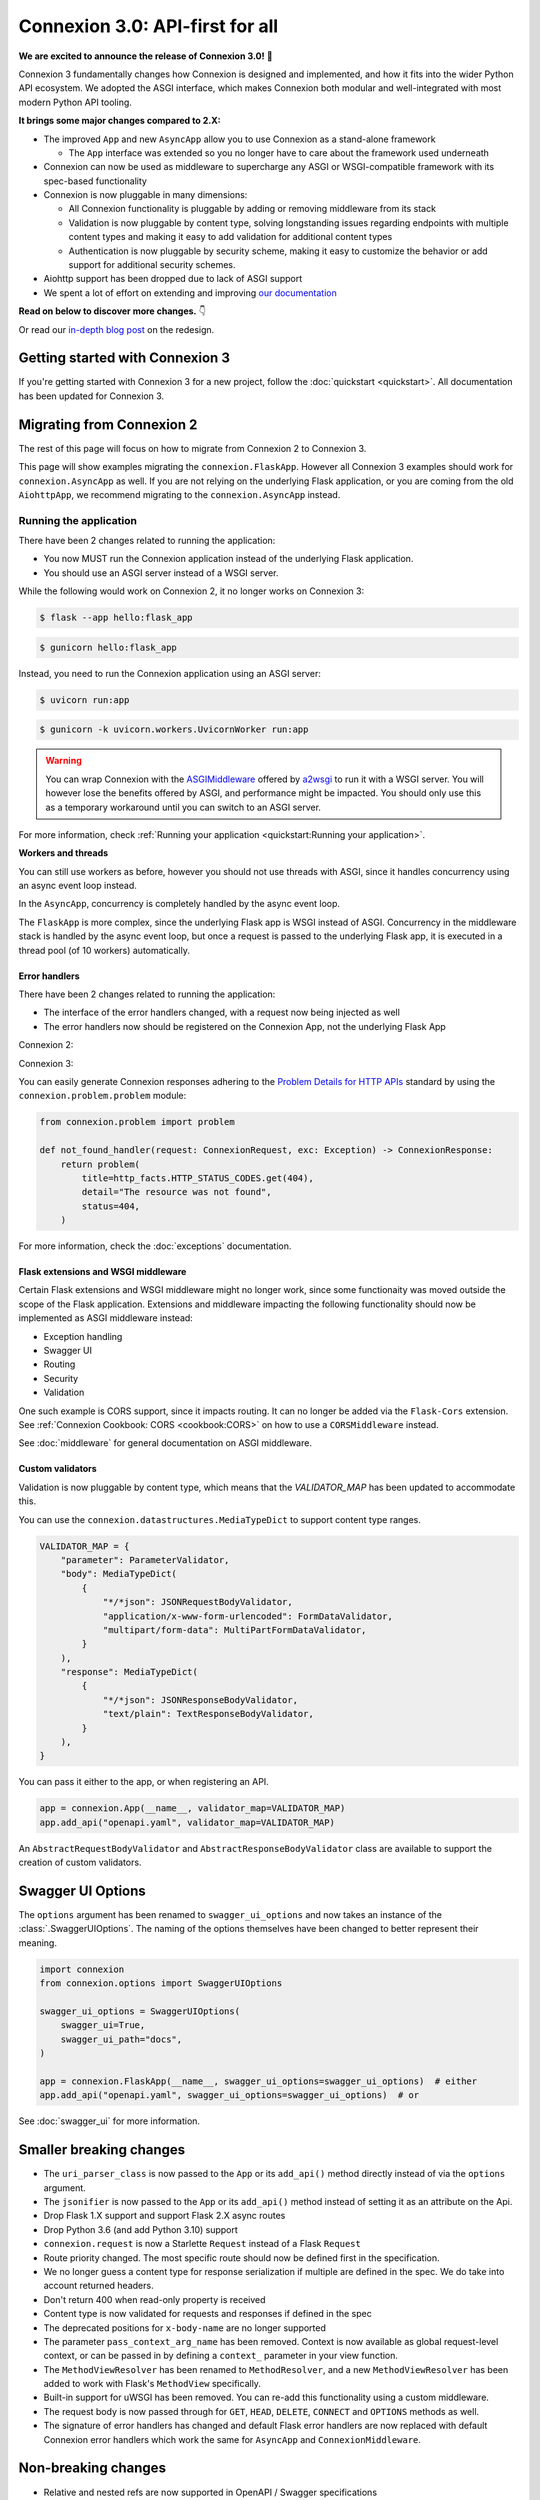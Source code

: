 Connexion 3.0: API-first for all
================================

**We are excited to announce the release of Connexion 3.0!** 🎉

Connexion 3 fundamentally changes how Connexion is designed and implemented, and how it
fits into the wider Python API ecosystem. We adopted the ASGI interface, which makes Connexion both
modular and well-integrated with most modern Python API tooling.

**It brings some major changes compared to 2.X:**

* The improved ``App`` and new ``AsyncApp`` allow you to use Connexion as a stand-alone framework

  * The ``App`` interface was extended so you no longer have to care about the framework used
    underneath

* Connexion can now be used as middleware to supercharge any ASGI or WSGI-compatible framework
  with its spec-based functionality
* Connexion is now pluggable in many dimensions:

  * All Connexion functionality is pluggable by adding or removing middleware from its stack
  * Validation is now pluggable by content type, solving longstanding issues regarding endpoints
    with multiple content types and making it easy to add validation for additional content types
  * Authentication is now pluggable by security scheme, making it easy to customize the behavior or
    add support for additional security schemes.

* Aiohttp support has been dropped due to lack of ASGI support
* We spent a lot of effort on extending and improving `our documentation`_

**Read on below to discover more changes.** 👇

Or read our `in-depth blog post`_ on the redesign.

.. _in-depth blog post: https://medium.com/@robbe.sneyders/a5dc17e81ff8?source=friends_link&sk=de5a7a67ccae8a03752f5e8e1dc68d48
.. _our documentation: https://connexion.readthedocs.io/en/stable/

Getting started with Connexion 3
--------------------------------

If you're getting started with Connexion 3 for a new project, follow the
:doc:`quickstart <quickstart>`. All documentation has been updated for Connexion 3.

Migrating from Connexion 2
--------------------------

The rest of this page will focus on how to migrate from Connexion 2 to Connexion 3.

This page will show examples migrating the ``connexion.FlaskApp``. However all Connexion 3 examples
should work for ``connexion.AsyncApp`` as well. If you are not relying on the underlying
Flask application, or you are coming from the old ``AiohttpApp``, we recommend migrating to the
``connexion.AsyncApp`` instead.

Running the application
'''''''''''''''''''''''

There have been 2 changes related to running the application:

- You now MUST run the Connexion application instead of the underlying Flask application.
- You should use an ASGI server instead of a WSGI server.

While the following would work on Connexion 2, it no longer works on Connexion 3:

.. code-block:: python
    :caption: **hello.py**

    import connexion

    app = connexion.App(__name__)
    flask_app = app.app

    if __name__ == "__main__":
        flask_app.run()

.. code-block:: bash

    $ flask --app hello:flask_app

.. code-block:: bash

    $ gunicorn hello:flask_app


Instead, you need to run the Connexion application using an ASGI server:

.. code-block:: python
    :caption: **hello.py**

    import connexion

    app = connexion.App(__name__)

    if __name__ == "__main__":
        app.run()

.. code-block:: bash

    $ uvicorn run:app

.. code-block:: bash

    $ gunicorn -k uvicorn.workers.UvicornWorker run:app

.. warning::

    You can wrap Connexion with the `ASGIMiddleware`_ offered by `a2wsgi`_ to run it with a WSGI
    server. You will however lose the benefits offered by ASGI, and performance might be
    impacted. You should only use this as a temporary workaround until you can switch to an ASGI
    server.

For more information, check :ref:`Running your application <quickstart:Running your application>`.

.. _ASGIMiddleware: https://github.com/abersheeran/a2wsgi#convert-asgi-app-to-wsgi-app
.. _a2wsgi: https://github.com/abersheeran/a2wsgi

**Workers and threads**

You can still use workers as before, however you should not use threads with ASGI, since it
handles concurrency using an async event loop instead.

In the ``AsyncApp``, concurrency is completely handled by the async event loop.

The ``FlaskApp`` is more complex, since the underlying Flask app is WSGI instead of ASGI.
Concurrency in the middleware stack is handled by the async event loop, but once a request is
passed to the underlying Flask app, it is executed in a thread pool (of 10 workers) automatically.

Error handlers
``````````````

There have been 2 changes related to running the application:

- The interface of the error handlers changed, with a request now being injected as well
- The error handlers now should be registered on the Connexion App, not the underlying Flask App

Connexion 2:

.. code-block:: python
    :caption: **hello.py**

    import connexion

    def not_found_handler(exc: Exception) -> flask.Response:
        ...

    app = connexion.App(__name__)
    flask_app = app.app

    app.add_error_handler(404, not_found_handler)  # either
    flask_app.register_error_handler(404, not_found_handler)  # or

Connexion 3:

.. code-block:: python
    :caption: **hello.py**

    import connexion
    from connexion.lifecycle import ConnexionRequest, ConnexionResponse

    def not_found_handler(request: ConnexionRequest, exc: Exception) -> ConnexionResponse:
        ...

    app = connexion.App(__name__)
    app.add_error_handler(404, not_found_handler)

You can easily generate Connexion responses adhering to the `Problem Details for HTTP APIs`_
standard by using the ``connexion.problem.problem`` module:

.. code-block:: python

    from connexion.problem import problem

    def not_found_handler(request: ConnexionRequest, exc: Exception) -> ConnexionResponse:
        return problem(
            title=http_facts.HTTP_STATUS_CODES.get(404),
            detail="The resource was not found",
            status=404,
        )


.. dropdown:: View a detailed reference of the ``connexion.problem.problem`` function
    :icon: eye

    .. autofunction:: connexion.problem.problem
        :noindex:

For more information, check the :doc:`exceptions` documentation.

.. _Problem Details for HTTP APIs: https://datatracker.ietf.org/doc/html/rfc7807

Flask extensions and WSGI middleware
````````````````````````````````````

Certain Flask extensions and WSGI middleware might no longer work, since some functionaity was
moved outside the scope of the Flask application. Extensions and middleware impacting the
following functionality should now be implemented as ASGI middleware instead:

- Exception handling
- Swagger UI
- Routing
- Security
- Validation

One such example is CORS support, since it impacts routing. It can no longer be added via the
``Flask-Cors`` extension. See :ref:`Connexion Cookbook: CORS <cookbook:CORS>` on how to use a
``CORSMiddleware`` instead.

See :doc:`middleware` for general documentation on ASGI middleware.

Custom validators
`````````````````

Validation is now pluggable by content type, which means that the `VALIDATOR_MAP` has been updated
to accommodate this.

You can use the ``connexion.datastructures.MediaTypeDict`` to support content type ranges.

.. code-block:: python

    VALIDATOR_MAP = {
        "parameter": ParameterValidator,
        "body": MediaTypeDict(
            {
                "*/*json": JSONRequestBodyValidator,
                "application/x-www-form-urlencoded": FormDataValidator,
                "multipart/form-data": MultiPartFormDataValidator,
            }
        ),
        "response": MediaTypeDict(
            {
                "*/*json": JSONResponseBodyValidator,
                "text/plain": TextResponseBodyValidator,
            }
        ),
    }

You can pass it either to the app, or when registering an API.

.. code-block:: python

    app = connexion.App(__name__, validator_map=VALIDATOR_MAP)
    app.add_api("openapi.yaml", validator_map=VALIDATOR_MAP)

An ``AbstractRequestBodyValidator`` and ``AbstractResponseBodyValidator`` class are available to
support the creation of custom validators.

Swagger UI Options
------------------

The ``options`` argument has been renamed to ``swagger_ui_options`` and now takes an instance
of the :class:`.SwaggerUIOptions`. The naming of the options themselves have been changed to
better represent their meaning.

.. code-block:: python

    import connexion
    from connexion.options import SwaggerUIOptions

    swagger_ui_options = SwaggerUIOptions(
        swagger_ui=True,
        swagger_ui_path="docs",
    )

    app = connexion.FlaskApp(__name__, swagger_ui_options=swagger_ui_options)  # either
    app.add_api("openapi.yaml", swagger_ui_options=swagger_ui_options)  # or

See :doc:`swagger_ui` for more information.

Smaller breaking changes
------------------------

* The ``uri_parser_class`` is now passed to the ``App`` or its ``add_api()`` method directly
  instead of via the ``options`` argument.
* The ``jsonifier`` is now passed to the ``App`` or its ``add_api()`` method instead of setting it
  as an attribute on the Api.
* Drop Flask 1.X support and support Flask 2.X async routes
* Drop Python 3.6 (and add Python 3.10) support
* ``connexion.request`` is now a Starlette ``Request`` instead of a Flask ``Request``
* Route priority changed. The most specific route should now be defined first in the specification.
* We no longer guess a content type for response serialization if multiple are defined in the spec.
  We do take into account returned headers.
* Don't return 400 when read-only property is received
* Content type is now validated for requests and responses if defined in the spec
* The deprecated positions for ``x-body-name`` are no longer supported
* The parameter ``pass_context_arg_name`` has been removed. Context is now available as global
  request-level context, or can be passed in by defining a ``context_`` parameter in your view function.
* The ``MethodViewResolver`` has been renamed to ``MethodResolver``, and a new ``MethodViewResolver``
  has been added to work with Flask's ``MethodView`` specifically.
* Built-in support for uWSGI has been removed. You can re-add this functionality using a custom middleware.
* The request body is now passed through for ``GET``, ``HEAD``, ``DELETE``, ``CONNECT`` and ``OPTIONS`` methods as well.
* The signature of error handlers has changed and default Flask error handlers are now replaced
  with default Connexion error handlers which work the same for ``AsyncApp`` and
  ``ConnexionMiddleware``.


Non-breaking changes
--------------------

* Relative and nested refs are now supported in OpenAPI / Swagger specifications
* The ``required`` keyword is now supported for requestBodies
* HTTP exceptions are now implemented as a hierarchy
* Connexion now exposes ``context``, ``operation``, ``receive``, ``scope`` as global request-level context
* Connexion now provides a ``DefaultsJSONRequestBodyValidator`` to fill in default values in received
  request bodies.

Full changelog
--------------

Consult our `Github release page`_ for an overview of all changes.

.. _Github release page: https://github.com/spec-first/connexion/releases/tag/3.0.0

Feedback
--------

We would really love to hear from you, so let us know if you have any feedback or questions. We'd
like to make the migration for our users as easy and possible.

* For questions, comments, and feedback, please comment on the `discussion`_ which will be
  created and pinned after the release.
* For issues, please open an issue on our `Github tracker`_

.. _discussion: https://github.com/spec-first/connexion/discussions
.. _Github tracker: https://github.com/spec-first/connexion/issues
